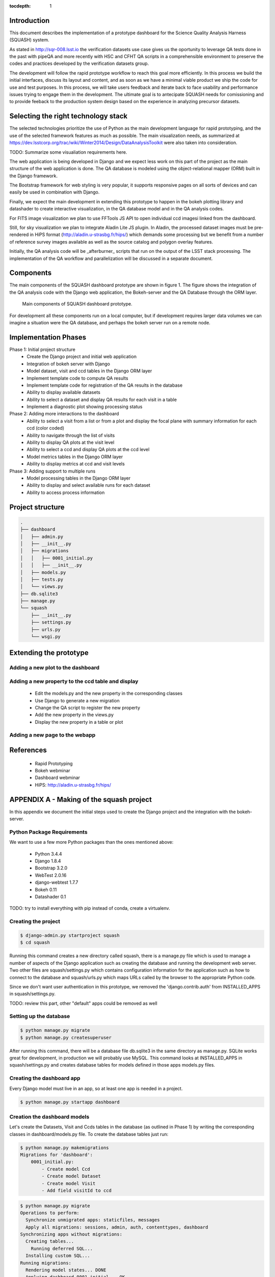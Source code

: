 ..
  Content of technical report.

  See http://docs.lsst.codes/en/latest/development/docs/rst_styleguide.html
  for a guide to reStructuredText writing.

  Do not put the title, authors or other metadata in this document;
  those are automatically added.

  Use the following syntax for sections:

  Sections
  ========

  and

  Subsections
  -----------

  and

  Subsubsections
  ^^^^^^^^^^^^^^

  To add images, add the image file (png, svg or jpeg preferred) to the
  _static/ directory. The reST syntax for adding the image is

  .. figure:: /_static/filename.ext
     :name: fig-label
     :target: http://target.link/url

     Caption text.

   Run: ``make html`` and ``open _build/html/index.html`` to preview your work.
   See the README at https://github.com/lsst-sqre/lsst-report-bootstrap or
   this repo's README for more info.

   Feel free to delete this instructional comment.

:tocdepth: 1

Introduction
============

This document describes the implementation of a prototype dashboard for the
Science Quality Analysis Harness (SQUASH) system.

As stated in http://sqr-008.lsst.io the verification datasets use case 
gives us the oportunity to leverage
QA tests done in the past with pipeQA and more recently with HSC and CFHT QA 
scripts in a comprehensible environment to preserve the codes and practices developed 
by the verification datasets group.

The development will follow the rapid prototype workflow to reach this goal more
efficiently. In this process we build the initial interfaces, discuss its 
layout and content, and as soon as we have a minimal viable product we ship 
the code for use and test purposes. In this process, we will take users 
feedback and iterate back to face usability and performance issues trying 
to engage them in the development. The ultimate goal
is to antecipate SQUASH needs for comissioning and to provide feeback to 
the production system design based on the experience in analyzing precursor 
datasets.

Selecting the right technology stack
====================================

The selected technologies prioritize the use of Python as the 
main development language for rapid prototyping, and the use of the 
selected framework features as much as possible. The main visualization needs,
as summarized at https://dev.lsstcorp.org/trac/wiki/Winter2014/Design/DataAnalysisToolkit
were also taken into consideration.

TODO: Summarize some visualiation requirements here.

The web application is being developed in Django  and we expect less work
on this part of the project as the main structure of the web application 
is done. The QA database is modeled using the object-relational mapper 
(ORM) built in the Django framework.

The Bootstrap framework for web styling is very popular, it supports 
responsive pages on all sorts of devices and can easily be used in combination 
with Django.

Finally, we expect the main development in extending this prototype to 
happen in the bokeh plotting library and datashader to
create interactive visualization, in the QA database model and in the QA 
analysis codes.  

For FITS image visualization we plan to use FFTools JS API to open individual
ccd imagesi linked from the dashboard. 

Still, for sky visualization we plan to integrate Aladin Lite JS plugin. 
In Aladin, the processed dataset images must be pre-rendered in HiPS format 
(http://aladin.u-strasbg.fr/hips/) 
which demands some processing but we benefit from a number of reference survey 
images available as well as the source catalog and polygon overlay features. 

Initially, the QA analysis code will be _afterburner_ scripts that run on
the output of the LSST stack processing. The implementation of the QA workflow 
and parallelization will be discussed in a separate document.


Components
==========

The main components of the SQUASH dashboard prototype are shown in figure 1. 
The figure shows the integration of the QA analysis code with the Django
web application, the Bokeh-server and the QA Database through the ORM layer. 

.. figure:: _static/components.png
   :name: fig-components
   :target: _static/components.png
   :alt: Main components of the SQUASH prototype 

   Main components of SQUASH dashboard prototype.

For development all these components run on a local computer, but if
development requires larger data volumes we can imagine
a situation were the QA database, and perhaps the bokeh server run on a remote 
node.

Implementation Phases
=====================

Phase 1: Initial project structure
    - Create the Django project and initial web application
    - Integration of bokeh server with Django
    - Model dataset, visit and ccd tables in the Django ORM layer
    - Implement template code to compute QA results
    - Implement template code for registration of the QA results in the database
    - Ability to display available datasets
    - Ability to select a dataset and display QA results for each visit in a table
    - Implement a diagnostic plot showing processing status

Phase 2: Adding more interactions to the dashboard
    - Ability to select a visit from a list or from a plot
      and display the focal plane with summary information for each ccd 
      (color coded)
    - Ability to navigate through the list of visits
    - Ability to display QA plots at the visit level
    - Ability to select a ccd and display QA plots at the ccd level
    - Model metrics tables in the Django ORM layer
    - Ability to display metrics at ccd and visit levels

Phase 3: Adding support to multiple runs
    - Model processing tables in the Django ORM layer
    - Ability to display and select available runs for each dataset
    - Ability to access process information

Project structure
=================

.. code-block:: text

    .
    ├── dashboard
    │   ├── admin.py
    │   ├── __init__.py
    │   ├── migrations
    │   │   ├── 0001_initial.py
    │   │   ├── __init__.py
    │   ├── models.py
    │   ├── tests.py
    │   └── views.py
    ├── db.sqlite3
    ├── manage.py
    └── squash
        ├── __init__.py
        ├── settings.py
        ├── urls.py
        └── wsgi.py


Extending the prototype
=======================

Adding a new plot to the dashboard
----------------------------------

Adding a new property to the ccd table and display 
--------------------------------------------------

   - Edit the models.py and the new property in the corresponding classes
   - Use Django to generate a new migration 
   - Change the QA script to register the new property
   - Add the new property in the views.py
   - Display the new property in a table or plot

Adding a new page to the webapp
-------------------------------

References
==========

 - Rapid Prototyping
 - Bokeh webminar
 - Dashboard webminar
 - HiPS: http://aladin.u-strasbg.fr/hips/


APPENDIX A - Making of the squash project
===============================================

In this appendix we document the initial steps used to create
the Django project and the integration with the bokeh-server. 

Python Package Requirements 
---------------------------

We want to use a few more Python packages than the ones mentioned above:

    - Python 3.4.4
    - Django 1.8.4
    - Bootstrap 3.2.0
    - WebTest 2.0.16
    - django-webtest 1.7.7
    - Bokeh 0.11
    - Datashader 0.1

TODO: try to install everything with pip instead of conda, create a virtualenv.

Creating the project
--------------------

.. code-block:: text

    $ django-admin.py startproject squash
    $ cd squash

Running this command creates a new directory called squash, there is a manage.py file which is used to manage a number of aspects of the Django application such as creating the database and running the development web server.  Two other files are squash/settings.py which contains configuration information for the application such as how to connect to the database and squash/urls.py which maps URLs called by the browser to the appropriate Python code.

Since we don't want user authentication in this prototype, we removed the 'django.contrib.auth' from INSTALLED_APPS in squash/settings.py.  

TODO: review this part, other "default" apps could be removed as well

Setting up the database
-----------------------

.. code-block:: text

    $ python manage.py migrate
    $ python manage.py createsuperuser

After running this command, there will be a database file db.sqlite3 in the same directory as manage.py. SQLite works great for development, in production we will probably use MySQL. This command looks at INSTALLED_APPS in squash/settings.py and creates database tables for models defined in those apps models.py files.


Creating the dashboard app
--------------------------

Every Django model must live in an app, so at least one app is needed in a project.

.. code-block:: text

    $ python manage.py startapp dashboard
 

Creation the dashboard models
-----------------------------

Let's create the Datasets, Visit and Ccds tables in the database (as outlined 
in Phase 1) by writing the corresponding classes in dashboard/models.py file. 
To create the database tables just run:

.. code-block:: text

    $ python manage.py makemigrations
    Migrations for 'dashboard':
        0001_initial.py:
            - Create model Ccd
            - Create model Dataset
            - Create model Visit
            - Add field visitId to ccd

.. code-block:: text

    $ python manage.py migrate
    Operations to perform:
      Synchronize unmigrated apps: staticfiles, messages
      Apply all migrations: sessions, admin, auth, contenttypes, dashboard
    Synchronizing apps without migrations:
      Creating tables...
        Running deferred SQL...
      Installing custom SQL...
    Running migrations:
      Rendering model states... DONE
      Applying dashboard.0001_initial... OK

Migrations are Django’s way of managing changes to models and the corresponding database. In order to see these
tables from the Django admin interface we need to register them. We can do this by modifying dashboard/admin.py:

.. code-block:: text

    from django.contrib import admin
    from .models import Dataset, Visit, Ccd
    
    admin.site.register(Dataset)
    admin.site.register(Visit)
    admin.site.register(Ccd)

Start up the development server and navigate to the admin site http://localhost:8000/admin/

.. code-block:: text

    $ python manage.py runserver



